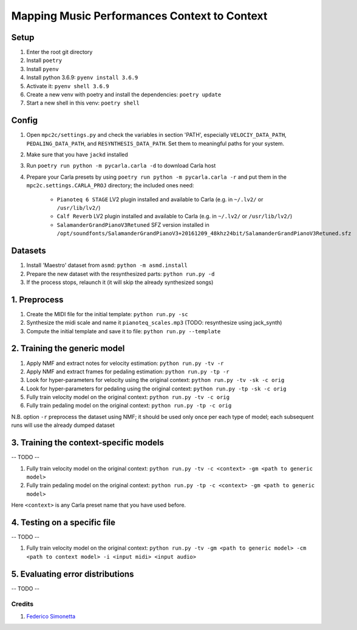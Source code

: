 =============================================
Mapping Music Performances Context to Context
=============================================

Setup
-----

#. Enter the root git directory
#. Install ``poetry``
#. Install ``pyenv``
#. Install python 3.6.9: ``pyenv install 3.6.9``
#. Activate it: ``pyenv shell 3.6.9``
#. Create a new venv with poetry and install the dependencies: ``poetry update``
#. Start a new shell in this venv: ``poetry shell``

Config
------

#. Open ``mpc2c/settings.py`` and check the variables in section 'PATH',
   especially ``VELOCIY_DATA_PATH``, ``PEDALING_DATA_PATH``, and
   ``RESYNTHESIS_DATA_PATH``. Set them to meaningful paths for your system.
#. Make sure that you have ``jackd`` installed
#. Run ``poetry run python -m pycarla.carla -d`` to download Carla host
#. Prepare your Carla presets by using ``poetry run python -m pycarla.carla
   -r`` and put them in the ``mpc2c.settings.CARLA_PROJ`` directory; the
   included ones need:

    * ``Pianoteq 6 STAGE`` LV2 plugin installed and available to Carla (e.g. in ``~/.lv2/`` or ``/usr/lib/lv2/``)
    * ``Calf Reverb`` LV2 plugin installed and available to Carla (e.g. in ``~/.lv2/`` or ``/usr/lib/lv2/``)
    * ``SalamanderGrandPianoV3Retuned`` SFZ version installed in
      ``/opt/soundfonts/SalamanderGrandPianoV3+20161209_48khz24bit/SalamanderGrandPianoV3Retuned.sfz``


Datasets
--------

#. Install 'Maestro' dataset from ``asmd``: ``python -m asmd.install``
#. Prepare the new dataset with the resynthesized parts: ``python run.py -d``
#. If the process stops, relaunch it (it will skip the already synthesized songs)

1. Preprocess
-------------

#. Create the MIDI file for the initial template: ``python run.py -sc``
#. Synthesize the midi scale and name it ``pianoteq_scales.mp3`` (TODO: resynthesize using jack_synth)
#. Compute the initial template and save it to file: ``python run.py --template``

2. Training the generic model
-----------------------------

#. Apply NMF and extract notes for velocity estimation: ``python run.py -tv -r``
#. Apply NMF and extract frames for pedaling estimation: ``python run.py -tp -r``
#. Look for hyper-parameters for velocity using the original context: ``python
   run.py -tv -sk -c orig``
#. Look for hyper-parameters for pedaling using the original context: ``python
   run.py -tp -sk -c orig``
#. Fully train velocity model on the original context: ``python run.py -tv -c orig``
#. Fully train pedaling model on the original context: ``python run.py -tp -c orig``

N.B. option ``-r`` preprocess the dataset using NMF; it should be used
only once per each type of model; each subsequent runs will use the already
dumped dataset

3. Training the context-specific models
---------------------------------------

-- TODO --

#. Fully train velocity model on the original context: ``python run.py -tv -c
   <context> -gm <path to generic model>``
#. Fully train pedaling model on the original context: ``python run.py -tp -c
   <context> -gm <path to generic model>``

Here ``<context>`` is any Carla preset name that you have used before.

4. Testing on a specific file
-----------------------------

-- TODO --

#. Fully train velocity model on the original context: ``python run.py -tv -gm <path to generic model> -cm <path to context model> -i <input midi> <input audio>``

5. Evaluating error distributions
---------------------------------

-- TODO --

Credits
=======

#. `Federico Simonetta <https://federicosimonetta.eu.org>`_
